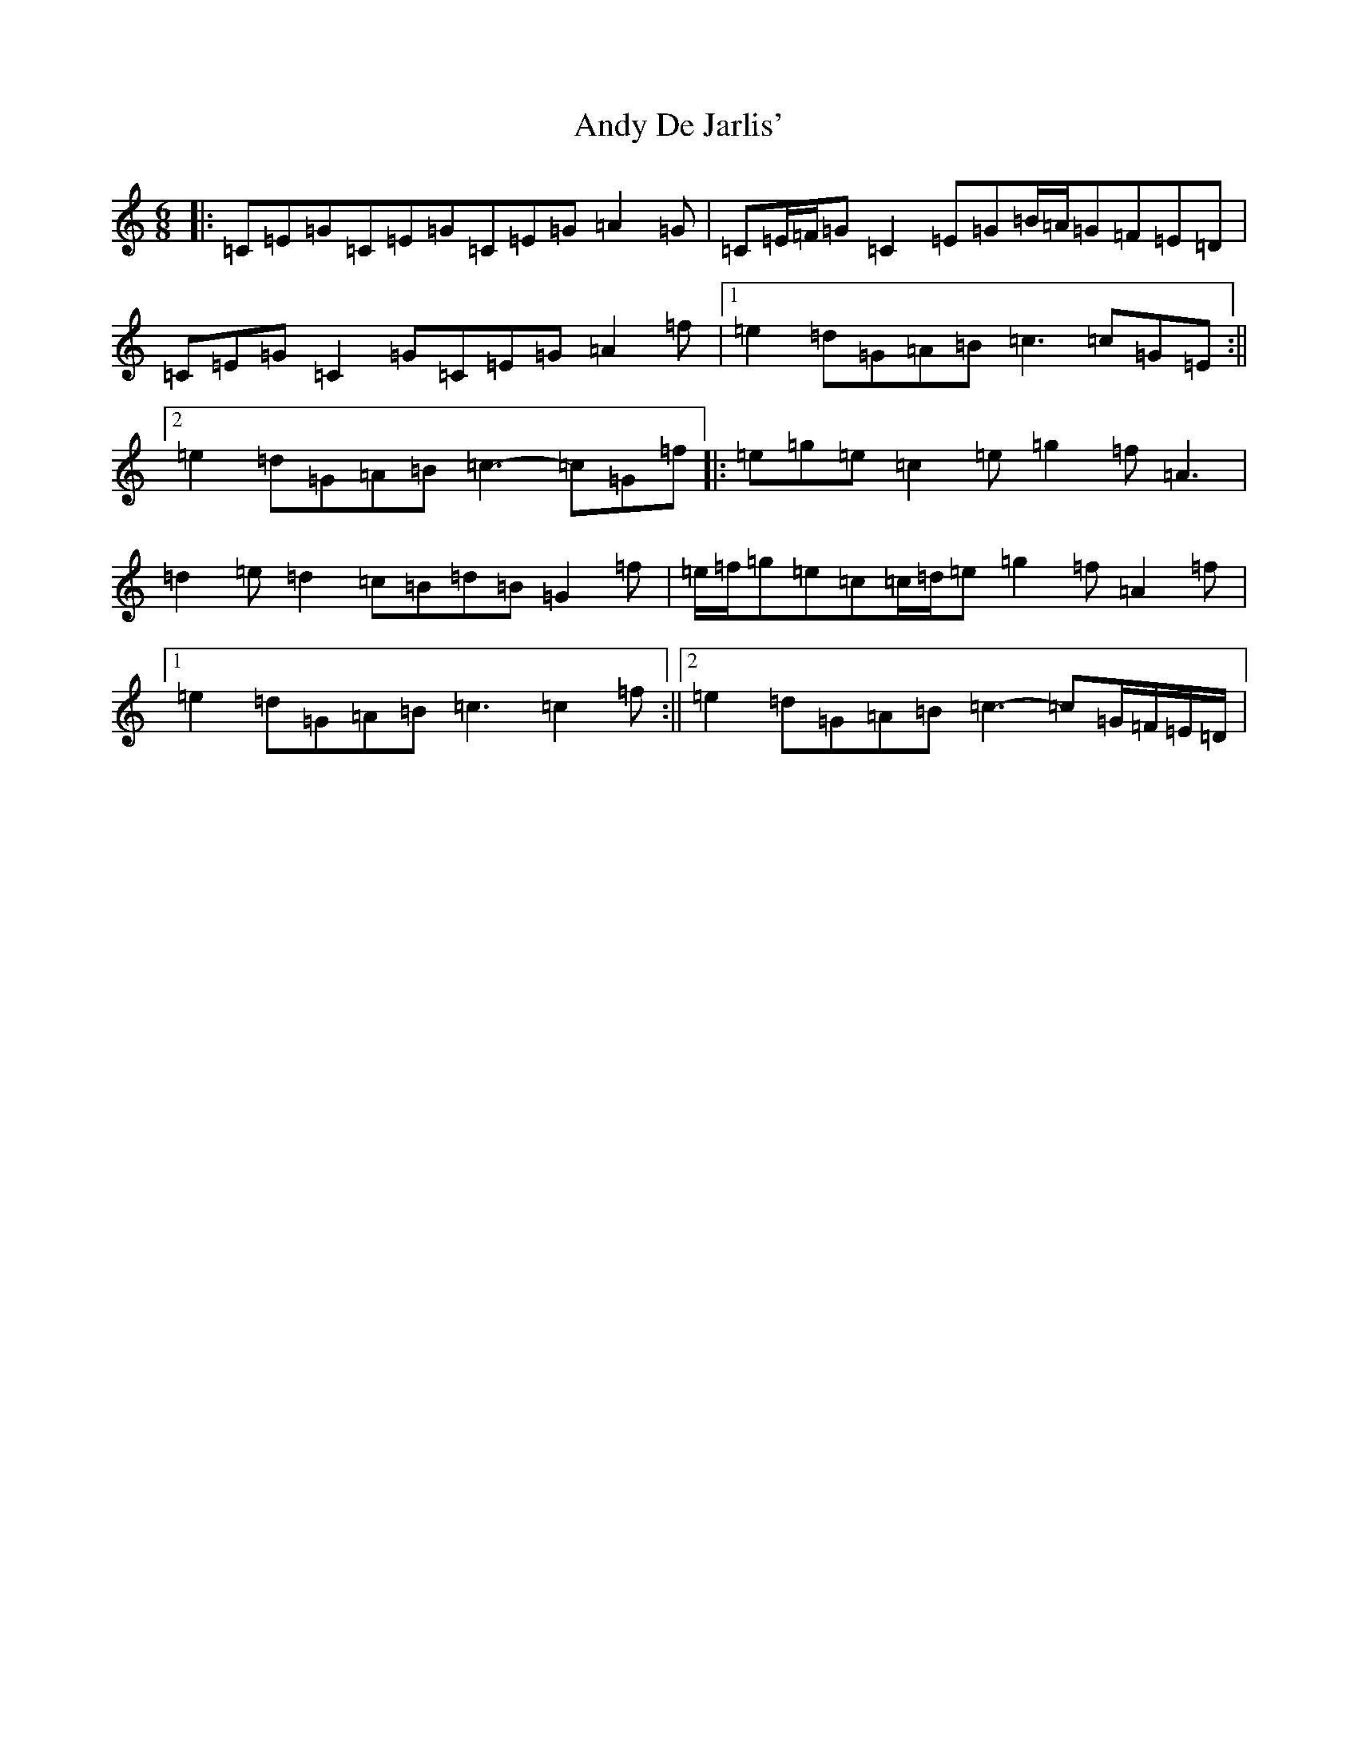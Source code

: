 X: 736
T: Andy De Jarlis'
S: https://thesession.org/tunes/838#setting22118
R: jig
M:6/8
L:1/8
K: C Major
|:=C=E=G=C=E=G=C=E=G=A2=G|=C=E/2=F/2=G=C2=E=G=B/2=A/2=G=F=E=D|=C=E=G=C2=G=C=E=G=A2=f|1=e2=d=G=A=B=c3=c=G=E:||2=e2=d=G=A=B=c3-=c=G=f|:=e=g=e=c2=e=g2=f=A3|=d2=e=d2=c=B=d=B=G2=f|=e/2=f/2=g=e=c=c/2=d/2=e=g2=f=A2=f|1=e2=d=G=A=B=c3=c2=f:||2=e2=d=G=A=B=c3-=c=G/2=F/2=E/2=D/2|